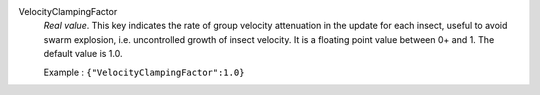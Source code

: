 .. index:: single: VelocityClampingFactor

VelocityClampingFactor
  *Real value*. This key indicates the rate of group velocity attenuation in
  the update for each insect, useful to avoid swarm explosion, i.e.
  uncontrolled growth of insect velocity. It is a floating point value between
  0+ and 1. The default value is 1.0.

  Example :
  ``{"VelocityClampingFactor":1.0}``
